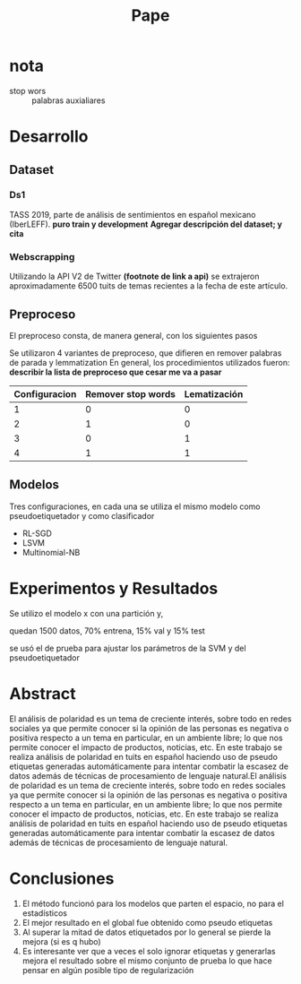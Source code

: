 #+title: Pape

* nota
+ stop wors :: palabras auxialiares
* Desarrollo
** Dataset
*** Ds1
TASS 2019, parte de análisis de sentimientos en español mexicano (IberLEFF). *puro train y development*
*Agregar descripción del dataset; y cita*
*** Webscrapping
Utilizando la API V2 de Twitter *(footnote de link a api)* se extrajeron aproximadamente 6500 tuits de temas
recientes a la fecha de este artículo.
**  Preproceso
El preproceso consta, de manera general, con los siguientes pasos
\begin{itemize}
    \item Entidades HTML: se remueven las entidades HTML que contenga el texto.
    \item Saltos de línea: se quitan los saltos de línea.
    \item Hashtags: En caso de haber hashtags, se separa el texto contenido en los mismos (p.e. \#CiudadDeDmexico $\rightarrow$ Ciudad De Mexico).
    \item Entidades de Twitter: se les dice así a las entidades que se utilizan propiamente en Twitter para denotar usuarios, etiquetas, hashtags y retuits, cada uno de estos tiene un identificador especial (@User, rt, \#hashtag), se identifican estas entidades y se remueven del texto.
    \item URLs: se identifican y se remueven del texto.
    \item Transformar a únicamente letras minúsculas.
    \item Palabras auxiliares: en caso de que así se requiera, se remueven las palabras auxiliares que contenga el texto.
    \item Lematización: si se requiere, las palabras son lematizadas utilizando la librería spaCy.
    \item Apóstrofes: tras la lematización, se remueven los apóstrofes del texto, conservando el caracter sin el apóstrofe (p.e concatenación, niño $\rightarrow$ concatenacion, nino).
    \item Puntuación: se remueven los caracteres utilizados para puntuar el texto (puntos, comas, punto y comas, etc.).
    \item Caracteres repetidos: en caso de que un caracter se repita más de dos veces, este se corta a dos repeticiones (p.e. Nooooo $\rightarrow$ Noo).
    \item Palabras alfanuméricas: si el texto contiene palabras compuestas por letras y números, como en el leet speaking, estas se remueven.
    \item Caracteres especiales: se remueven todos los caracteres especiales que no aportan nada al texto, signos de admiración, interrogación, etc.
    \item Espacios en blanco: en caso de que exista más de un espacio en blanco entre palabras, estos se remueven para homogeneizar el texto.
\end{itemize}
Se utilizaron 4 variantes de preproceso, que difieren en remover palabras de parada y lemmatization
En general, los procedimientos utilizados fueron:
*describir la lista de preproceso que cesar me va a pasar*

|---------------+--------------------+--------------|
| Configuracion | Remover stop words | Lematización |
|---------------+--------------------+--------------|
|             1 |                  0 |            0 |
|             2 |                  1 |            0 |
|             3 |                  0 |            1 |
|             4 |                  1 |            1 |
|---------------+--------------------+--------------|
** Modelos
Tres configuraciones, en cada una se utiliza el mismo modelo como
pseudoetiquetador y como clasificador
+ RL-SGD
+ LSVM
+ Multinomial-NB
* Experimentos y Resultados

Se utilizo el modelo x con una partición y,

quedan 1500 datos, 70% entrena, 15% val y 15% test

se usó el de prueba para ajustar los parámetros de la SVM y del pseudoetiquetador

* Abstract
El análisis de polaridad es un tema de creciente interés, sobre todo en redes
sociales ya que permite conocer si la opinión de las personas es negativa o
positiva respecto a un tema en particular, en un ambiente libre; lo que nos
permite conocer el impacto de productos, noticias, etc. En este trabajo se
realiza análisis de polaridad en tuits en español haciendo uso de pseudo
etiquetas generadas automáticamente para intentar combatir la escasez de datos
además de técnicas de procesamiento de lenguaje natural.El análisis de polaridad
es un tema de creciente interés, sobre todo en redes sociales ya que permite
conocer si la opinión de las personas es negativa o positiva respecto a un tema
en particular, en un ambiente libre; lo que nos permite conocer el impacto de
productos, noticias, etc. En este trabajo se realiza análisis de polaridad en
tuits en español haciendo uso de pseudo etiquetas generadas automáticamente
para intentar combatir la escasez de datos además de técnicas de procesamiento
de lenguaje natural.
* Conclusiones
1. El método funcionó para los modelos que parten el espacio, no para el estadísticos
2. El mejor resultado en el global fue obtenido como pseudo etiquetas
3. Al superar la mitad de datos etiquetados por lo general se pierde la mejora (si es q hubo)
4. Es interesante ver que a veces el solo  ignorar etiquetas  y generarlas mejora el resultado sobre el mismo conjunto de prueba lo que hace pensar en algún posible tipo de regularización
